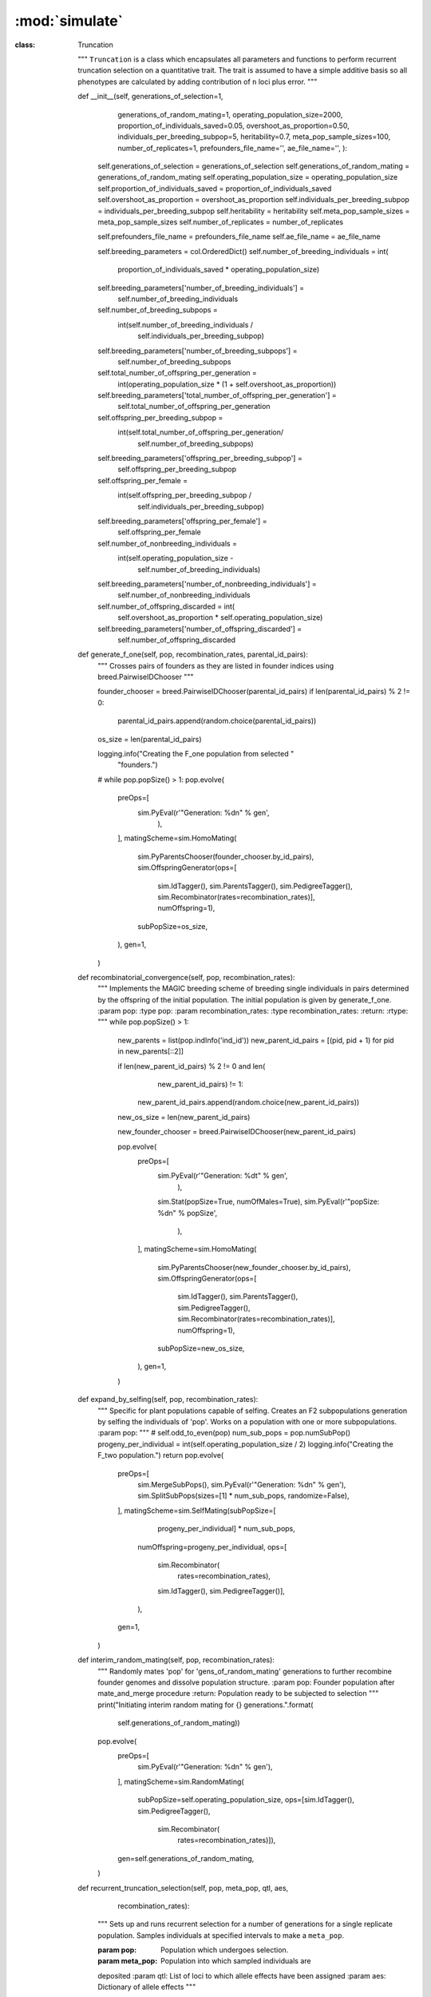 ===============
:mod:`simulate`
===============


:class: Truncation

    """
    ``Truncation`` is a class which encapsulates all parameters and
    functions to perform recurrent truncation selection on a quantitative
    trait. The trait is assumed to have a simple additive basis so all
    phenotypes are calculated by adding contribution of ``n`` loci plus error.
    """

    def __init__(self, generations_of_selection=1,
                 generations_of_random_mating=1,
                 operating_population_size=2000,
                 proportion_of_individuals_saved=0.05,
                 overshoot_as_proportion=0.50,
                 individuals_per_breeding_subpop=5,
                 heritability=0.7,
                 meta_pop_sample_sizes=100,
                 number_of_replicates=1,
                 prefounders_file_name='',
                 ae_file_name='',
                 ):
        self.generations_of_selection = generations_of_selection
        self.generations_of_random_mating = generations_of_random_mating
        self.operating_population_size = operating_population_size
        self.proportion_of_individuals_saved = proportion_of_individuals_saved
        self.overshoot_as_proportion = overshoot_as_proportion
        self.individuals_per_breeding_subpop = individuals_per_breeding_subpop
        self.heritability = heritability
        self.meta_pop_sample_sizes = meta_pop_sample_sizes
        self.number_of_replicates = number_of_replicates

        self.prefounders_file_name = prefounders_file_name
        self.ae_file_name = ae_file_name

        self.breeding_parameters = col.OrderedDict()
        self.number_of_breeding_individuals = int(
            proportion_of_individuals_saved * operating_population_size)
        self.breeding_parameters['number_of_breeding_individuals'] = \
            self.number_of_breeding_individuals
        self.number_of_breeding_subpops = \
            int(self.number_of_breeding_individuals /\
                self.individuals_per_breeding_subpop)
        self.breeding_parameters['number_of_breeding_subpops'] = \
            self.number_of_breeding_subpops
        self.total_number_of_offspring_per_generation = \
            int(operating_population_size * (1 + self.overshoot_as_proportion))
        self.breeding_parameters['total_number_of_offspring_per_generation'] = \
            self.total_number_of_offspring_per_generation
        self.offspring_per_breeding_subpop = \
            int(self.total_number_of_offspring_per_generation/\
                self.number_of_breeding_subpops)
        self.breeding_parameters['offspring_per_breeding_subpop'] = \
            self.offspring_per_breeding_subpop
        self.offspring_per_female = \
            int(self.offspring_per_breeding_subpop /
                self.individuals_per_breeding_subpop)
        self.breeding_parameters['offspring_per_female'] = \
            self.offspring_per_female
        self.number_of_nonbreeding_individuals = \
            int(self.operating_population_size -
                self.number_of_breeding_individuals)
        self.breeding_parameters['number_of_nonbreeding_individuals'] = \
            self.number_of_nonbreeding_individuals
        self.number_of_offspring_discarded = int(
            self.overshoot_as_proportion * self.operating_population_size)
        self.breeding_parameters['number_of_offspring_discarded'] = \
            self.number_of_offspring_discarded

    def generate_f_one(self, pop, recombination_rates, parental_id_pairs):
        """
        Crosses pairs of founders as they are listed in founder indices
        using breed.PairwiseIDChooser
        """

        founder_chooser = breed.PairwiseIDChooser(parental_id_pairs)
        if len(parental_id_pairs) % 2 != 0:
            parental_id_pairs.append(random.choice(parental_id_pairs))
        os_size = len(parental_id_pairs)

        logging.info("Creating the F_one population from selected "
                     "founders.")
        # while pop.popSize() > 1:
        pop.evolve(
            preOps=[
                sim.PyEval(r'"Generation: %d\n" % gen',
                           ),
            ],
            matingScheme=sim.HomoMating(
                sim.PyParentsChooser(founder_chooser.by_id_pairs),
                sim.OffspringGenerator(ops=[
                    sim.IdTagger(), sim.ParentsTagger(), sim.PedigreeTagger(),
                    sim.Recombinator(rates=recombination_rates)],
                    numOffspring=1),
                subPopSize=os_size,
            ),
            gen=1,
        )

    def recombinatorial_convergence(self, pop, recombination_rates):
        """
        Implements the MAGIC breeding scheme of breeding single individuals
        in pairs determined by the offspring of the initial population. The
        initial population is given by generate_f_one.
        :param pop:
        :type pop:
        :param recombination_rates:
        :type recombination_rates:
        :return:
        :rtype:
        """
        while pop.popSize() > 1:
            new_parents = list(pop.indInfo('ind_id'))
            new_parent_id_pairs = [(pid, pid + 1) for pid in new_parents[::2]]

            if len(new_parent_id_pairs) % 2 != 0 and len(
                    new_parent_id_pairs) != 1:
                new_parent_id_pairs.append(random.choice(new_parent_id_pairs))
            new_os_size = len(new_parent_id_pairs)

            new_founder_chooser = breed.PairwiseIDChooser(new_parent_id_pairs)

            pop.evolve(
                preOps=[
                    sim.PyEval(r'"Generation: %d\t" % gen',
                               ),
                    sim.Stat(popSize=True, numOfMales=True),
                    sim.PyEval(r'"popSize: %d\n" % popSize',
                               ),
                ],
                matingScheme=sim.HomoMating(
                    sim.PyParentsChooser(new_founder_chooser.by_id_pairs),
                    sim.OffspringGenerator(ops=[
                        sim.IdTagger(), sim.ParentsTagger(),
                        sim.PedigreeTagger(),
                        sim.Recombinator(rates=recombination_rates)],
                        numOffspring=1),
                    subPopSize=new_os_size,
                ),
                gen=1,
            )

    def expand_by_selfing(self, pop, recombination_rates):
        """
        Specific for plant populations capable of selfing.
        Creates an F2 subpopulations generation by selfing the individuals of
        'pop'. Works on a population with one or more subpopulations.
        :param pop:
        """
        # self.odd_to_even(pop)
        num_sub_pops = pop.numSubPop()
        progeny_per_individual = int(self.operating_population_size / 2)
        logging.info("Creating the F_two population.")
        return pop.evolve(
            preOps=[
                sim.MergeSubPops(),
                sim.PyEval(r'"Generation: %d\n" % gen'),
                sim.SplitSubPops(sizes=[1] * num_sub_pops, randomize=False),
            ],
            matingScheme=sim.SelfMating(subPopSize=[
                                                       progeny_per_individual] * num_sub_pops,
                                        numOffspring=progeny_per_individual,
                                        ops=[
                                            sim.Recombinator(
                                                rates=recombination_rates),
                                            sim.IdTagger(),
                                            sim.PedigreeTagger()],
                                        ),
            gen=1,
        )

    def interim_random_mating(self, pop, recombination_rates):
        """
        Randomly mates 'pop' for 'gens_of_random_mating' generations to further recombine founder genomes and dissolve
        population structure.
        :param pop: Founder population after mate_and_merge procedure
        :return: Population ready to be subjected to selection
        """
        print("Initiating interim random mating for {} generations.".format(
            self.generations_of_random_mating))
        pop.evolve(
            preOps=[
                sim.PyEval(r'"Generation: %d\n" % gen'),
            ],
            matingScheme=sim.RandomMating(
                subPopSize=self.operating_population_size,
                ops=[sim.IdTagger(), sim.PedigreeTagger(),
                     sim.Recombinator(
                         rates=recombination_rates)]),
            gen=self.generations_of_random_mating,
        )

    def recurrent_truncation_selection(self, pop, meta_pop, qtl, aes,
                                       recombination_rates):
        """
        Sets up and runs recurrent selection for a number of generations for a
        single replicate population. Samples individuals at specified
        intervals to make a ``meta_pop``.

        :param pop: Population which undergoes selection.
        :param meta_pop: Population into which sampled individuals are
        deposited
        :param qtl: List of loci to which allele effects have been assigned
        :param aes: Dictionary of allele effects
        """

        pop.dvars().gen = 0
        meta_pop.dvars().gen = 0

        sizes = [self.individuals_per_breeding_subpop] \
                * self.number_of_breeding_subpops + \
                [self.number_of_nonbreeding_individuals]
        offspring_pops = [self.offspring_per_breeding_subpop] \
                         * self.number_of_breeding_subpops + [0]

        assert len(sizes) == len(offspring_pops), "Number of parental " \
                                                  "subpopulations must equal " \
                                                  "the number of offspring " \
                                                  "subpopulations"

        sampling_generations = [i for i in range(2,
                                                 self.generations_of_selection,
                                                 2)]

        pc = breed.HalfSibBulkBalanceChooser(
            self.individuals_per_breeding_subpop, self.offspring_per_female)

        pop.evolve(
            initOps=[
                sim.InitInfo(0, infoFields=['generation']),
                operators.GenoAdditive(qtl, aes),
                operators.CalculateErrorVariance(self.heritability),
                operators.PhenotypeCalculator(
                    self.proportion_of_individuals_saved),
                operators.MetaPopulation(meta_pop,
                                         self.meta_pop_sample_sizes),
                sim.PyEval(r'"Initial: Sampled %d individuals from generation '
                           r'%d Replicate: %d.\n" % (ss, gen_sampled_from, '
                           r'rep)'),
                operators.Sorter('p'),
                sim.SplitSubPops(sizes=[self.number_of_breeding_individuals,
                                        self.number_of_nonbreeding_individuals],
                                 randomize=False),
                sim.Stat(meanOfInfo=['g', 'p'], vars=['meanOfInfo',
                                                      'meanOfInfo_sp']),
                sim.Stat(varOfInfo=['g', 'p'], vars=['varOfInfo',
                                                     'varOfInfo_sp']),
                operators.StoreStatistics(),
                sim.MergeSubPops(),
                operators.Sorter('p'),
            ],
            preOps=[
                sim.PyEval(r'"Generation: %d\n" % gen'),
                operators.GenoAdditive(qtl, aes, begin=1),
                sim.InfoExec('generation=gen'),
                operators.PhenotypeCalculator(
                    self.proportion_of_individuals_saved, begin=1),
                operators.MetaPopulation(meta_pop,
                                         self.meta_pop_sample_sizes,
                                         at=sampling_generations),
                operators.Sorter('p'),
                sim.SplitSubPops(sizes=[self.number_of_breeding_individuals,
                                        self.number_of_nonbreeding_individuals],
                                 randomize=False),
                sim.Stat(meanOfInfo=['g', 'p'], vars=['meanOfInfo',
                                                      'meanOfInfo_sp'],
                         at=sampling_generations),
                sim.Stat(varOfInfo=['g', 'p'], vars=['varOfInfo',
                                                     'varOfInfo_sp'],
                         at=sampling_generations),
                operators.StoreStatistics(at=sampling_generations),
                sim.MergeSubPops(),
                operators.Sorter('p'),
                sim.SplitSubPops(sizes=sizes, randomize=False),
            ],
            matingScheme=sim.HomoMating(
                sim.PyParentsChooser(pc.recursive_pairwise_parent_chooser),
                sim.OffspringGenerator(
                    ops=[sim.IdTagger(), sim.PedigreeTagger(),
                         sim.Recombinator(
                             rates=recombination_rates)],
                    numOffspring=1),
                subPopSize=offspring_pops,
                subPops=list(range(1, self.number_of_breeding_subpops, 1))
            ),
            postOps=[
                sim.MergeSubPops(),
                operators.DiscardRandomOffspring(
                    self.number_of_offspring_discarded),
            ],
            finalOps=[
                sim.InfoExec('generation=gen'),
                operators.GenoAdditive(qtl, aes),
                operators.PhenotypeCalculator(
                    self.proportion_of_individuals_saved),
                operators.MetaPopulation(meta_pop, self.meta_pop_sample_sizes),
                sim.PyEval(
                    r'"Final: Sampled %d individuals from generation %d\n" '
                    r'% (ss, gen_sampled_from)'),
                operators.Sorter('p'),
                sim.SplitSubPops(sizes=[self.number_of_breeding_individuals,
                                        self.number_of_nonbreeding_individuals],
                                 randomize=False),
                operators.Sorter('p'),
                sim.Stat(meanOfInfo=['g', 'p'], vars=['meanOfInfo',
                                                      'meanOfInfo_sp']),
                sim.Stat(varOfInfo=['g', 'p'], vars=['varOfInfo',
                                                     'varOfInfo_sp']),
                operators.StoreStatistics(),
                sim.MergeSubPops(),
                operators.Sorter('p'),
            ],
            gen=self.generations_of_selection)

    def replicate_selection(self, multi_pop, multi_meta_pop, qtl, aes,
                            recombination_rates):
        """
        Runs recurrent truncation selection on a multi-replicate population.

        :param multi_pop: Simulator object of full-sized population
        :param multi_meta_pop: Simulator object of meta-populations
        :param qtl: Loci whose alleles have effects
        :param aes: Allele effect container
        :param recombination_rates: Probabilities for recombination at each locus
        """

        for pop_rep in multi_pop.populations():
            pop_rep.dvars().gen = 0
        for meta_pop_rep in multi_meta_pop.populations():
            meta_pop_rep.dvars().gen = 0

        sizes = [self.individuals_per_breeding_subpop] \
                * self.number_of_breeding_subpops + \
                [self.number_of_nonbreeding_individuals]
        offspring_pops = [self.offspring_per_breeding_subpop] \
                         * self.number_of_breeding_subpops + [0]

        assert len(sizes) == len(offspring_pops), "Number of parental " \
                                                  "subpopulations must equal " \
                                                  "the number of offspring " \
                                                  "subpopulations"

        sampling_generations = [i for i in range(2,
                                                 self.generations_of_selection,
                                                 2)]

        pc = breed.HalfSibBulkBalanceChooser(
            self.individuals_per_breeding_subpop, self.offspring_per_female)

        multi_pop.evolve(
            initOps=[
                sim.InitInfo(0, infoFields=['generation']),
                operators.GenoAdditive(qtl, aes),
                operators.CalculateErrorVariance(self.heritability),
                operators.PhenotypeCalculator(
                    self.proportion_of_individuals_saved),
                operators.ReplicateMetaPopulation(multi_meta_pop,
                                                  self.meta_pop_sample_sizes),
                sim.PyEval(r'"Initial: Sampled %d individuals from generation '
                           r'%d Replicate: %d.\n" % (ss, gen_sampled_from, '
                           r'rep)'),
                operators.Sorter('p'),
                sim.SplitSubPops(sizes=[self.number_of_breeding_individuals,
                                        self.number_of_nonbreeding_individuals],
                                 randomize=False),
                sim.Stat(meanOfInfo=['g', 'p'], vars=['meanOfInfo',
                                                      'meanOfInfo_sp']),
                sim.Stat(varOfInfo=['g', 'p'], vars=['varOfInfo',
                                                     'varOfInfo_sp']),
                operators.StoreStatistics(),
                sim.MergeSubPops(),
                operators.Sorter('p'),
            ],
            preOps=[
                sim.PyEval(r'"Generation: %d\n" % gen'),
                operators.GenoAdditive(qtl, aes, begin=1),
                sim.InfoExec('generation=gen'),
                operators.PhenotypeCalculator(
                    self.proportion_of_individuals_saved, begin=1),
                operators.ReplicateMetaPopulation(multi_meta_pop,
                                                  self.meta_pop_sample_sizes,
                                                  at=sampling_generations),
                operators.Sorter('p'),
                sim.SplitSubPops(sizes=[self.number_of_breeding_individuals,
                                        self.number_of_nonbreeding_individuals],
                                 randomize=False),
                sim.Stat(meanOfInfo=['g', 'p'], vars=['meanOfInfo',
                                                      'meanOfInfo_sp'],
                         at=sampling_generations),
                sim.Stat(varOfInfo=['g', 'p'], vars=['varOfInfo',
                                                     'varOfInfo_sp'],
                         at=sampling_generations),
                operators.StoreStatistics(at=sampling_generations),
                sim.MergeSubPops(),
                operators.Sorter('p'),
                sim.SplitSubPops(sizes=sizes, randomize=False),
            ],
            matingScheme=sim.HomoMating(
                sim.PyParentsChooser(pc.recursive_pairwise_parent_chooser),
                sim.OffspringGenerator(
                    ops=[sim.IdTagger(), sim.PedigreeTagger(),
                         sim.Recombinator(
                             rates=recombination_rates)],
                    numOffspring=1),
                subPopSize=offspring_pops,
                subPops=list(range(1, self.number_of_breeding_subpops, 1))
            ),
            postOps=[
                sim.MergeSubPops(),
                operators.DiscardRandomOffspring(
                    self.number_of_offspring_discarded),
            ],
            finalOps=[
                sim.InfoExec('generation=gen'),
                operators.GenoAdditive(qtl, aes),
                operators.PhenotypeCalculator(
                    self.proportion_of_individuals_saved),
                operators.ReplicateMetaPopulation(multi_meta_pop,
                                                  self.meta_pop_sample_sizes),
                sim.PyEval(
                    r'"Final: Sampled %d individuals from generation %d\n" '
                    r'% (ss, gen_sampled_from)'),
                operators.Sorter('p'),
                sim.SplitSubPops(sizes=[self.number_of_breeding_individuals,
                                        self.number_of_nonbreeding_individuals],
                                 randomize=False),
                operators.Sorter('p'),
                sim.Stat(meanOfInfo=['g', 'p'], vars=['meanOfInfo',
                                                      'meanOfInfo_sp']),
                sim.Stat(varOfInfo=['g', 'p'], vars=['varOfInfo',
                                                     'varOfInfo_sp']),
                operators.StoreStatistics(),
                sim.MergeSubPops(),
                operators.Sorter('p'),
            ],
            gen=self.generations_of_selection)


class Drift(object):
    """
    Class which has functions similar to :class Truncation: but simulates
    conditions of genetic drift instead of recurrent truncation selection.
    """

    """
    ``Truncation`` is a class which encapsulates all parameters and
    functions to perform recurrent truncation selection on a quantitative
    trait. The trait is assumed to have a simple additive basis so all
    phenotypes are calculated by adding contribution of ``n`` loci plus error.
    """

    def __init__(self, generations_of_drift=1,
                 generations_of_random_mating=1,
                 operating_population_size=2000,
                 proportion_of_individuals_saved=0.05,
                 overshoot_as_proportion=0.50,
                 individuals_per_breeding_subpop=5,
                 heritability=0.7,
                 meta_pop_sample_sizes=100,
                 number_of_replicates=1,
                 prefounders_file_name='',
                 ae_file_name='',
                 ):
        self.generations_of_drift = generations_of_drift
        self.generations_of_random_mating = generations_of_random_mating
        self.operating_population_size = operating_population_size
        self.proportion_of_individuals_saved = proportion_of_individuals_saved
        self.overshoot_as_proportion = overshoot_as_proportion
        self.individuals_per_breeding_subpop = individuals_per_breeding_subpop
        self.heritability = heritability
        self.meta_pop_sample_sizes = meta_pop_sample_sizes
        self.number_of_replicates = number_of_replicates
        self.prefounders_file_name = prefounders_file_name
        self.ae_file_name = ae_file_name

        self.breeding_parameters = col.OrderedDict()
        self.number_of_breeding_individuals = int(
            proportion_of_individuals_saved * operating_population_size)
        self.breeding_parameters['number_of_breeding_individuals'] = \
            self.number_of_breeding_individuals
        self.number_of_breeding_subpops = \
            int(
                self.number_of_breeding_individuals / self.individuals_per_breeding_subpop)
        self.breeding_parameters['number_of_breeding_subpops'] = \
            self.number_of_breeding_subpops
        self.total_number_of_offspring_per_generation = \
            int(operating_population_size * (1 + self.overshoot_as_proportion))
        self.breeding_parameters['total_number_of_offspring_per_generation'] = \
            self.total_number_of_offspring_per_generation
        self.offspring_per_breeding_subpop = \
            int(self.total_number_of_offspring_per_generation
                / self.number_of_breeding_subpops)
        self.breeding_parameters['offspring_per_breeding_subpop'] = \
            self.offspring_per_breeding_subpop
        self.offspring_per_female = \
            int(self.offspring_per_breeding_subpop /
                self.individuals_per_breeding_subpop)
        self.breeding_parameters['offspring_per_female'] = \
            self.offspring_per_female
        self.number_of_nonbreeding_individuals = \
            int(self.operating_population_size -
                self.number_of_breeding_individuals)
        self.breeding_parameters['number_of_nonbreeding_individuals'] = \
            self.number_of_nonbreeding_individuals
        self.number_of_offspring_discarded = int(
            self.overshoot_as_proportion * self.operating_population_size)
        self.breeding_parameters['number_of_offspring_discarded'] = \
            self.number_of_offspring_discarded

    @staticmethod
    def pairwise_merge_protocol(pop: sim.Population):
        """
        Convenience function to merge half-populations into breeding subpopulations. Does not test for an even number
        of subpopulations. Testing for an even number of subpopulations is carried out by a different method.
        :param pop: sim.Population split into multiple subpopulations
        :return: Population with half the number of subpopulations
        """
        k = pop.numSubPop() - 1
        j = k - 1
        while j > -1:
            pop.mergeSubPops([j, k], toSubPop=j)
            k -= 2
            j -= 2

    def pop_halver(self, pop):
        """
        Discards half of each subpopulation at random and merges the results.
        """
        num_sub_pops = pop.numSubPop()
        size_of_each_sub_pop = pop.subPopSize(subPop=0)
        number_discarded = int(size_of_each_sub_pop / 2)
        for i in range(num_sub_pops):
            removed_ids = random.sample(pop.indInfo('ind_id', subPop=i),
                                        number_discarded)
            pop.removeIndividuals(IDs=removed_ids)
            # self.pairwise_merge_protocol(pop)

    @staticmethod
    def odd_to_even(pop: sim.Population):
        """
        Tests number of subpopulations in 'pop'. If odd then subpop 0 is paired with subpop -1.
        :param pop: sim.Population with more than one subpopulation
        :return: sim.Population with even number of subpopulations.
        """
        if pop.numSubPop() % 2 != 0 and pop.numSubPop() != 1:
            dummy_pop = pop.clone()
            sub_pop_indexes = list(range(pop.numSubPop()))
            dummy_pop.removeSubPops(sub_pop_indexes[1:])
            pop.addIndFrom(dummy_pop)

    def generate_f_one(self, pop, recombination_rates, parental_id_pairs):
        """
        Crosses pairs of founders as they are listed in founder indices
        using breed.PairwiseIDChooser
        """

        founder_chooser = breed.PairwiseIDChooser(parental_id_pairs)
        if len(parental_id_pairs) % 2 != 0:
            parental_id_pairs.append(random.choice(parental_id_pairs))
        offspring_pop_sizes = int(len(parental_id_pairs) / 2)

        print("Creating the F_one population from selected founders.")
        pop.evolve(
            preOps=[
                sim.PyEval(r'"Generation: %d\n" % gen'),
            ],
            matingScheme=sim.HomoMating(
                sim.PyParentsChooser(founder_chooser.by_id_pairs),
                sim.OffspringGenerator(ops=[
                    sim.IdTagger(), sim.ParentsTagger(), sim.PedigreeTagger(),
                    sim.Recombinator(rates=recombination_rates)],
                    numOffspring=1),
                subPopSize=offspring_pop_sizes),
            postOps=sim.SplitSubPops(sizes=[1] * offspring_pop_sizes),
            gen=1,
        )

    def expand_by_selfing(self, pop, recombination_rates):
        """
        Specific for plant populations capable of selfing.
        Creates an F2 subpopulations generation by selfing the individuals of
        'pop'. Works on a population with one or more subpopulations.
        """
        # self.odd_to_even(pop)
        num_sub_pops = pop.numSubPop()
        progeny_per_individual = int(self.operating_population_size / 2)
        print("Creating the F_two population.")
        return pop.evolve(
            preOps=[
                sim.MergeSubPops(),
                sim.PyEval(r'"Generation: %d\n" % gen'),
                sim.SplitSubPops(sizes=[1] * num_sub_pops, randomize=False),
            ],
            matingScheme=sim.SelfMating(subPopSize=[
                                                       progeny_per_individual] * num_sub_pops,
                                        numOffspring=progeny_per_individual,
                                        ops=[
                                            sim.Recombinator(
                                                rates=recombination_rates),
                                            sim.IdTagger(),
                                            sim.PedigreeTagger()],
                                        ),
            gen=1,
        )

    def mate_and_merge(self, pop, recombination_rates):
        """
        mate_and_merge was designed to handle scenarios where there is more
        than a single pair of prefounders used from the NAM population and
        where the number of prefounders used is not a power of two.

        :param pop:
        :type pop:
        :param recombination_rates:
        :type recombination_rates:
        :return:
        :rtype:
        """
        starting_gen = pop.vars()['gen']
        print(
            "Initiating recombinatorial convergence at generation: %d" % pop.dvars().gen)
        while pop.numSubPop() > 1:
            # self.pop_halver(pop)
            self.odd_to_even(pop)
            self.pairwise_merge_protocol(pop)
            sub_pop_sizes = list(pop.subPopSizes())
            pop.evolve(
                preOps=[
                    sim.MergeSubPops(),
                    sim.PyEval(r'"Generation: %d\n" % gen'),
                    sim.SplitSubPops(sizes=sub_pop_sizes, randomize=False),
                ],
                matingScheme=sim.HomoMating(sim.SequentialParentChooser(),
                                            ops=[
                                                sim.Recombinator(
                                                    rates=recombination_rates),
                                                sim.IdTagger(),
                                                sim.PedigreeTagger()],
                                            numOffspring=1,
                                            subPopSize=sub_pop_sizes),
                gen=1,
            )

    def interim_random_mating(self, pop, recombination_rates):
        """
        Randomly mates 'pop' for 'gens_of_random_mating' generations to further recombine founder genomes and dissolve
        population structure.
        :param pop: Founder population after mate_and_merge procedure
        :return: Population ready to be subjected to selection
        """
        print("Initiating interim random mating for {} generations.".format(
            self.generations_of_random_mating))
        pop.evolve(
            preOps=[
                sim.PyEval(r'"Generation: %d\n" % gen'),
            ],
            matingScheme=sim.RandomMating(
                subPopSize=self.operating_population_size,
                ops=[sim.IdTagger(), sim.PedigreeTagger(),
                     sim.Recombinator(
                         rates=recombination_rates)]),
            gen=self.generations_of_random_mating,
        )

    def recurrent_drift_selection(self, pop, meta_pop, qtl, aes,
                                  recombination_rates):
        """
        Sets up and runs recurrent selection for a number of generations for a
        single replicate population. Samples individuals at specified
        intervals to make a ``meta_pop``.
        :param pop: Population which undergoes selection.
        :param meta_pop: Population into which sampled individuals are
        deposited
        :param qtl: List of loci to which allele effects have been assigned
        :param aes: Dictionary of allele effects
        """
        pop.dvars().gen = 0
        meta_pop.dvars().gen = 0

        sizes = [self.individuals_per_breeding_subpop] \
                * self.number_of_breeding_subpops + \
                [self.number_of_nonbreeding_individuals]
        offspring_pops = [self.offspring_per_breeding_subpop] \
                         * self.number_of_breeding_subpops + [0]

        assert len(sizes) == len(offspring_pops), "Number of parental " \
                                                  "subpopulations must equal " \
                                                  "the number of offspring " \
                                                  "subpopulations"

        sampling_generations = [i for i in range(2,
                                                 self.generations_of_drift, 2)]

        pc = breed.HalfSibBulkBalanceChooser(
            self.individuals_per_breeding_subpop, self.offspring_per_female)

        pop.evolve(
            initOps=[
                sim.InitInfo(0, infoFields=['generation']),
                operators.GenoAdditive(qtl, aes),
                operators.CalculateErrorVariance(self.heritability),
                operators.PhenotypeCalculator(
                    self.proportion_of_individuals_saved),
                operators.MetaPopulation(meta_pop,
                                         self.meta_pop_sample_sizes),
                sim.PyEval(r'"Initial: Sampled %d individuals from generation '
                           r'%d Replicate: %d.\n" % (ss, gen_sampled_from, '
                           r'rep)'),
                sim.SplitSubPops(sizes=[self.number_of_breeding_individuals,
                                        self.number_of_nonbreeding_individuals],
                                 randomize=True),
                sim.Stat(meanOfInfo=['g', 'p'], vars=['meanOfInfo',
                                                      'meanOfInfo_sp']),
                sim.Stat(varOfInfo=['g', 'p'], vars=['varOfInfo',
                                                     'varOfInfo_sp']),
                operators.StoreStatistics(),
                sim.MergeSubPops(),
            ],
            preOps=[
                sim.PyEval(r'"Generation: %d\n" % gen'),
                operators.GenoAdditive(qtl, aes, begin=1),
                sim.InfoExec('generation=gen'),
                operators.PhenotypeCalculator(
                    self.proportion_of_individuals_saved, begin=1),
                operators.MetaPopulation(meta_pop,
                                         self.meta_pop_sample_sizes,
                                         at=sampling_generations),
                sim.SplitSubPops(sizes=[self.number_of_breeding_individuals,
                                        self.number_of_nonbreeding_individuals],
                                 randomize=True),
                sim.Stat(meanOfInfo=['g', 'p'], vars=['meanOfInfo',
                                                      'meanOfInfo_sp'],
                         at=sampling_generations),
                sim.Stat(varOfInfo=['g', 'p'], vars=['varOfInfo',
                                                     'varOfInfo_sp'],
                         at=sampling_generations),
                operators.StoreStatistics(at=sampling_generations),
                sim.MergeSubPops(),
                sim.SplitSubPops(sizes=sizes, randomize=True),
            ],
            matingScheme=sim.HomoMating(
                sim.PyParentsChooser(pc.recursive_pairwise_parent_chooser),
                sim.OffspringGenerator(
                    ops=[sim.IdTagger(), sim.PedigreeTagger(),
                         sim.Recombinator(
                             rates=recombination_rates)],
                    numOffspring=1),
                subPopSize=offspring_pops,
                subPops=list(range(1, self.number_of_breeding_subpops, 1))
            ),
            postOps=[
                sim.MergeSubPops(),
                operators.DiscardRandomOffspring(
                    self.number_of_offspring_discarded),
            ],
            finalOps=[
                sim.InfoExec('generation=gen'),
                operators.GenoAdditive(qtl, aes),
                operators.PhenotypeCalculator(
                    self.proportion_of_individuals_saved),
                operators.MetaPopulation(meta_pop, self.meta_pop_sample_sizes),
                sim.PyEval(
                    r'"Final: Sampled %d individuals from generation %d\n" '
                    r'% (ss, gen_sampled_from)'),
                sim.SplitSubPops(sizes=[self.number_of_breeding_individuals,
                                        self.number_of_nonbreeding_individuals],
                                 randomize=True),
                sim.Stat(meanOfInfo=['g', 'p'], vars=['meanOfInfo',
                                                      'meanOfInfo_sp']),
                sim.Stat(varOfInfo=['g', 'p'], vars=['varOfInfo',
                                                     'varOfInfo_sp']),
                operators.StoreStatistics(),
                sim.MergeSubPops(),
            ],
            gen=self.generations_of_drift)
